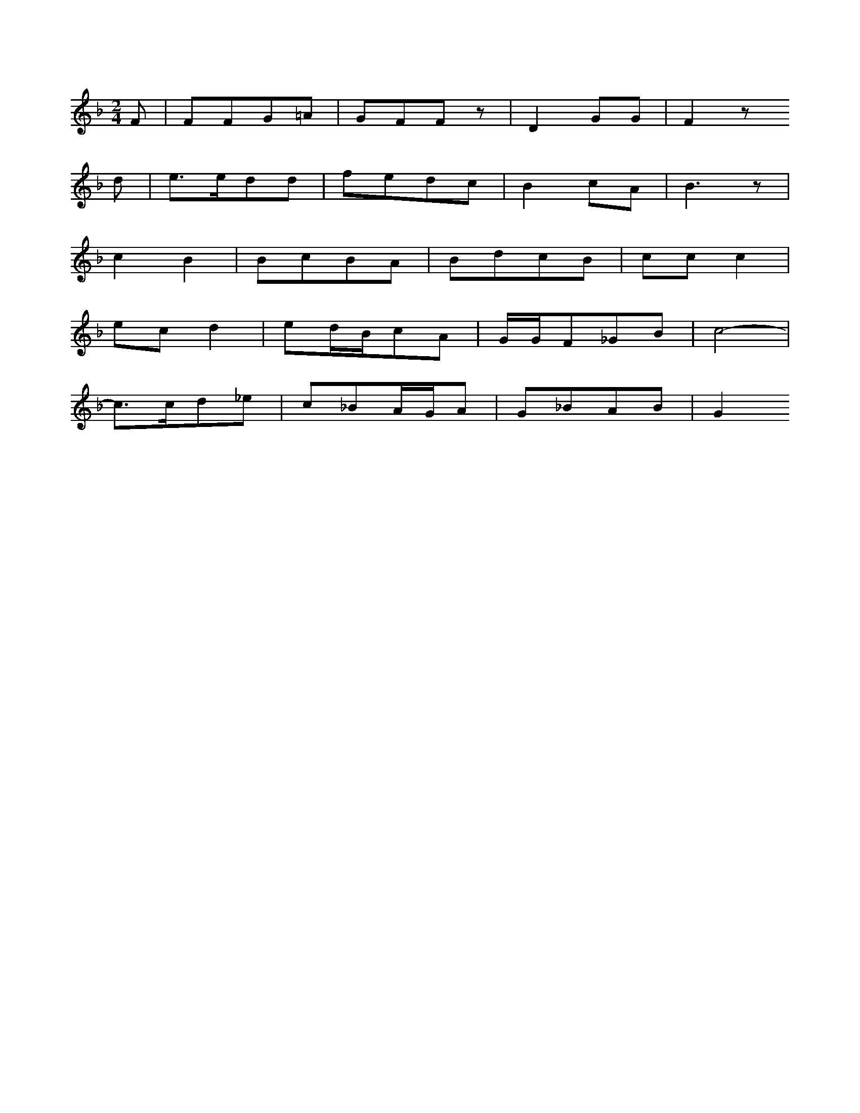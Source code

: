 X: 12931
M: 2/4
L: 1/16
K: F
F2 | F2F2G2=A2 | G2F2F2z2 | D4G2G2 | F4z2
d2 | e3ed2d2 | f2e2d2c2 | B4c2A2 | B6z2 |
c4B4 | B2c2B2A2 | B2d2c2B2 | c2c2c4 |
e2c2d4 | e2dBc2A2 | GGF2_G2B2 | c8- |
c3cd2_e2 | c2_B2AGA2 | G2_B2A2B2 | G4


